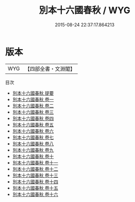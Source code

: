 #+TITLE: 別本十六國春秋 / WYG
#+DATE: 2015-08-24 22:37:17.864213
* 版本
 |       WYG|【四部全書・文淵閣】|
目次
 - [[file:KR2i0006_000.txt::000-1a][別本十六國春秋 提要]]
 - [[file:KR2i0006_001.txt::001-1a][別本十六國春秋 卷一]]
 - [[file:KR2i0006_002.txt::002-1a][別本十六國春秋 卷二]]
 - [[file:KR2i0006_003.txt::003-1a][別本十六國春秋 卷三]]
 - [[file:KR2i0006_004.txt::004-1a][別本十六國春秋 卷四]]
 - [[file:KR2i0006_005.txt::005-1a][別本十六國春秋 卷五]]
 - [[file:KR2i0006_006.txt::006-1a][別本十六國春秋 卷六]]
 - [[file:KR2i0006_007.txt::007-1a][別本十六國春秋 卷七]]
 - [[file:KR2i0006_008.txt::008-1a][別本十六國春秋 卷八]]
 - [[file:KR2i0006_009.txt::009-1a][別本十六國春秋 卷九]]
 - [[file:KR2i0006_010.txt::010-1a][別本十六國春秋 卷十]]
 - [[file:KR2i0006_011.txt::011-1a][別本十六國春秋 卷十一]]
 - [[file:KR2i0006_012.txt::012-1a][別本十六國春秋 卷十二]]
 - [[file:KR2i0006_013.txt::013-1a][別本十六國春秋 卷十三]]
 - [[file:KR2i0006_014.txt::014-1a][別本十六國春秋 卷十四]]
 - [[file:KR2i0006_015.txt::015-1a][別本十六國春秋 卷十五]]
 - [[file:KR2i0006_016.txt::016-1a][別本十六國春秋 卷十六]]
